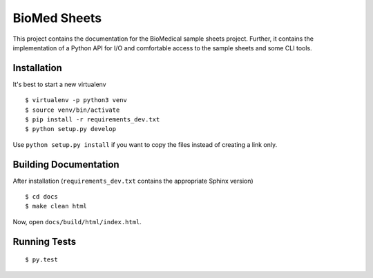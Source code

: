 =============
BioMed Sheets
=============

.. image:: https://gitlab.bihealth.org/cubi/biomedsheets/badges/master/build.svg
    :target: https://gitlab.bihealth.org/cubi/biomedsheets/commits/master

.. image:: https://gitlab.bihealth.org/cubi/biomedsheets/badges/master/coverage.svg
    :target: https://gitlab.bihealth.org/cubi/biomedsheets/commits/master

This project contains the documentation for the BioMedical sample sheets project.
Further, it contains the implementation of a Python API for I/O and comfortable access to the sample sheets and some CLI tools.

------------
Installation
------------

It's best to start a new virtualenv

::

    $ virtualenv -p python3 venv
    $ source venv/bin/activate
    $ pip install -r requirements_dev.txt
    $ python setup.py develop

Use ``python setup.py install`` if you want to copy the files instead of creating a link only.

----------------------
Building Documentation
----------------------

After installation (``requirements_dev.txt`` contains the appropriate Sphinx version)

::

    $ cd docs
    $ make clean html

Now, open ``docs/build/html/index.html``.

-------------
Running Tests
-------------

::

    $ py.test

